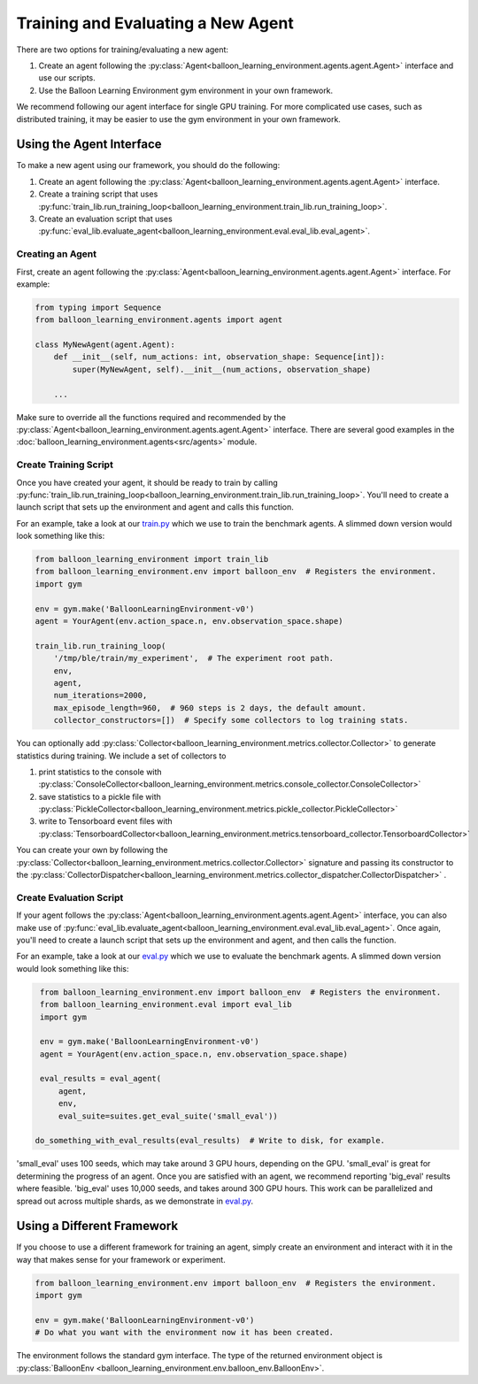 Training and Evaluating a New Agent
===================================

There are two options for training/evaluating a new agent:

#. Create an agent following the
   :py:class:`Agent<balloon_learning_environment.agents.agent.Agent>`
   interface and use our scripts.
#. Use the Balloon Learning Environment gym environment in your own framework.

We recommend following our agent interface for single GPU training. For more
complicated use cases, such as distributed training, it may be easier to
use the gym environment in your own framework.

Using the Agent Interface
#########################

To make a new agent using our framework, you should do the following:

#. Create an agent following the
   :py:class:`Agent<balloon_learning_environment.agents.agent.Agent>`
   interface.
#. Create a training script that uses
   :py:func:`train_lib.run_training_loop<balloon_learning_environment.train_lib.run_training_loop>`.
#. Create an evaluation script that uses
   :py:func:`eval_lib.evaluate_agent<balloon_learning_environment.eval.eval_lib.eval_agent>`.

Creating an Agent
*****************

First, create an agent following the
:py:class:`Agent<balloon_learning_environment.agents.agent.Agent>`
interface. For example:

.. code-block:: python

   from typing import Sequence
   from balloon_learning_environment.agents import agent

   class MyNewAgent(agent.Agent):
       def __init__(self, num_actions: int, observation_shape: Sequence[int]):
           super(MyNewAgent, self).__init__(num_actions, observation_shape)

       ...

Make sure to override all the functions required and recommended by the
:py:class:`Agent<balloon_learning_environment.agents.agent.Agent>` interface.
There are several good examples in the
:doc:`balloon_learning_environment.agents<src/agents>` module.

Create Training Script
**********************

Once you have created your agent, it should be ready to train by calling
:py:func:`train_lib.run_training_loop<balloon_learning_environment.train_lib.run_training_loop>`.
You'll need to create a launch script that sets up the environment and agent
and calls this function.

For an example, take a look at our
`train.py <https://github.com/google/balloon-learning-environment/blob/master/balloon_learning_environment/train.py>`_
which we use to train the benchmark agents. A slimmed down version would
look something like this:

.. code-block:: python

   from balloon_learning_environment import train_lib
   from balloon_learning_environment.env import balloon_env  # Registers the environment.
   import gym

   env = gym.make('BalloonLearningEnvironment-v0')
   agent = YourAgent(env.action_space.n, env.observation_space.shape)

   train_lib.run_training_loop(
       '/tmp/ble/train/my_experiment',  # The experiment root path.
       env,
       agent,
       num_iterations=2000,
       max_episode_length=960,  # 960 steps is 2 days, the default amount.
       collector_constructors=[])  # Specify some collectors to log training stats.


You can optionally add
:py:class:`Collector<balloon_learning_environment.metrics.collector.Collector>`
to generate statistics during training. We include a set of collectors to

#. print statistics to the console with
   :py:class:`ConsoleCollector<balloon_learning_environment.metrics.console_collector.ConsoleCollector>`
#. save statistics to a pickle file with
   :py:class:`PickleCollector<balloon_learning_environment.metrics.pickle_collector.PickleCollector>`
#. write to Tensorboard event files with
   :py:class:`TensorboardCollector<balloon_learning_environment.metrics.tensorboard_collector.TensorboardCollector>`

You can create your own by following the
:py:class:`Collector<balloon_learning_environment.metrics.collector.Collector>`
signature and passing its constructor to the
:py:class:`CollectorDispatcher<balloon_learning_environment.metrics.collector_dispatcher.CollectorDispatcher>`
.



Create Evaluation Script
************************

If your agent follows the
:py:class:`Agent<balloon_learning_environment.agents.agent.Agent>`
interface, you can also make use of
:py:func:`eval_lib.evaluate_agent<balloon_learning_environment.eval.eval_lib.eval_agent>`.
Once again, you'll need to create a launch script that sets up the environment
and agent, and then calls the function.

For an example, take a look at our
`eval.py <https://github.com/google/balloon-learning-environment/blob/master/balloon_learning_environment/eval/eval.py>`_
which we use to evaluate the benchmark agents. A slimmed down version would
look something like this:

.. code-block:: python

   from balloon_learning_environment.env import balloon_env  # Registers the environment.
   from balloon_learning_environment.eval import eval_lib
   import gym

   env = gym.make('BalloonLearningEnvironment-v0')
   agent = YourAgent(env.action_space.n, env.observation_space.shape)

   eval_results = eval_agent(
       agent,
       env,
       eval_suite=suites.get_eval_suite('small_eval'))

  do_something_with_eval_results(eval_results)  # Write to disk, for example.

'small_eval' uses 100 seeds, which may take around 3 GPU hours, depending on
the GPU. 'small_eval' is great for determining the progress of an agent.
Once you are satisfied with an agent, we recommend reporting 'big_eval'
results where feasible. 'big_eval' uses 10,000 seeds, and takes around 300
GPU hours. This work can be parallelized and spread out across multiple shards,
as we demonstrate in
`eval.py <https://github.com/google/balloon-learning-environment/blob/master/balloon_learning_environment/eval/eval.py>`_.


Using a Different Framework
###########################

If you choose to use a different framework for training an agent, simply create
an environment and interact with it in the way that makes sense for your
framework or experiment.

.. code-block:: python

   from balloon_learning_environment.env import balloon_env  # Registers the environment.
   import gym

   env = gym.make('BalloonLearningEnvironment-v0')
   # Do what you want with the environment now it has been created.

The environment follows the standard gym interface. The type of the returned
environment object is
:py:class:`BalloonEnv <balloon_learning_environment.env.balloon_env.BalloonEnv>`.
